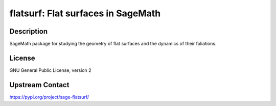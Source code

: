 flatsurf: Flat surfaces in SageMath
===================================

Description
-----------

SageMath package for studying the geometry of flat surfaces and the
dynamics of their foliations.

License
-------

GNU General Public License, version 2

Upstream Contact
----------------

https://pypi.org/project/sage-flatsurf/

